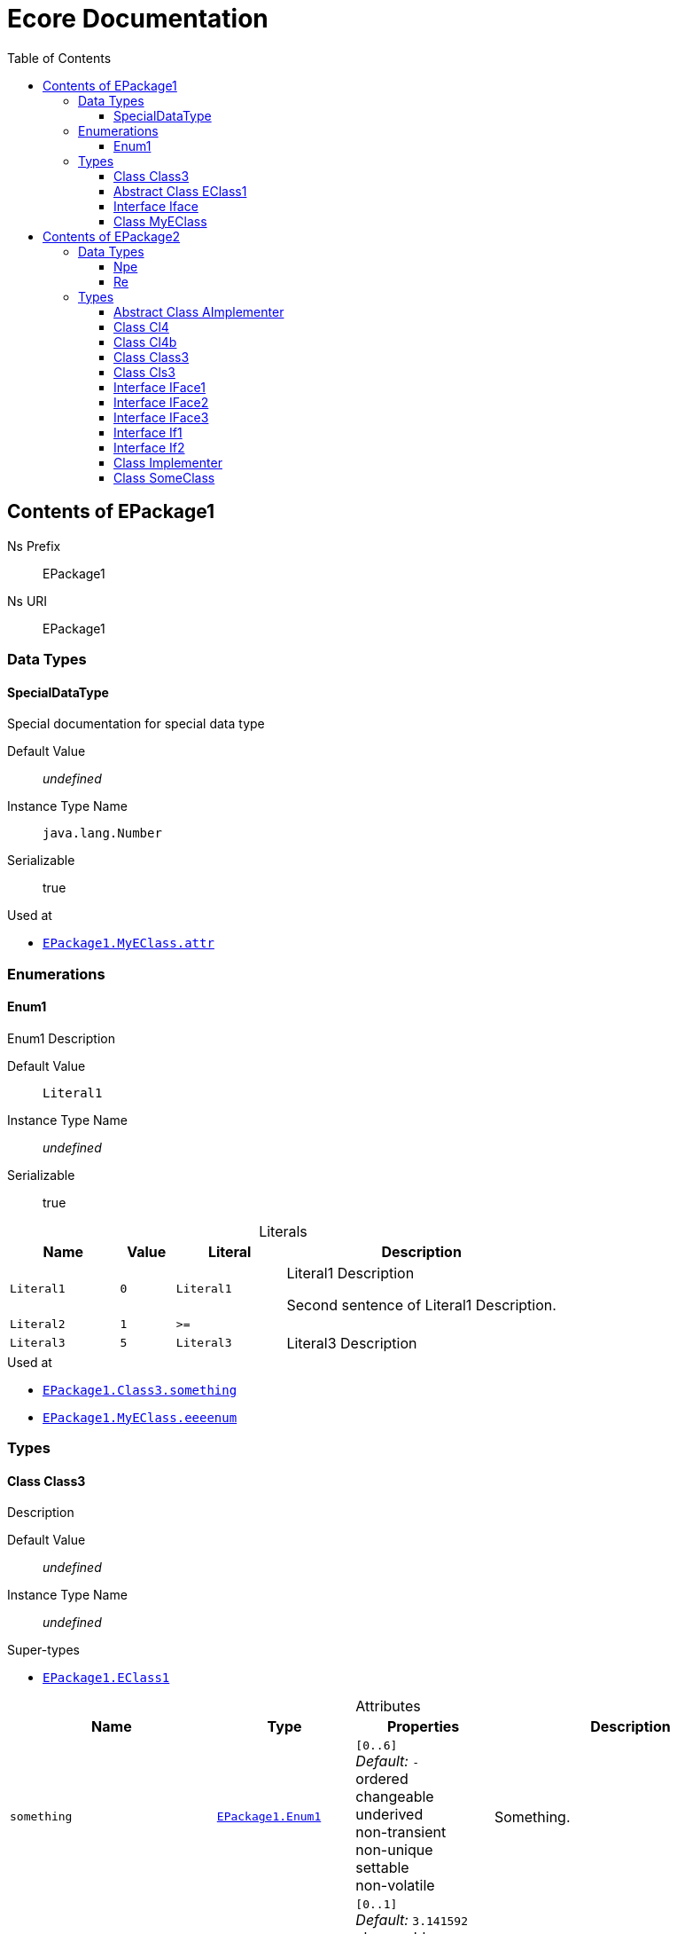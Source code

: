 // White Up-Pointing Triangle
:wupt: &#9651;

:inherited: {wupt}{nbsp}

// Black Up-Pointing Triangle
:bupt: &#9650;

:override: {bupt}{nbsp}

// White Down-Pointing Triangle
:wdpt: &#9661;

:inheritedBy: {wdpt}{nbsp}

// Black Down-Pointing Triangle
:bdpt: &#9660;

:overriddenBy: {bdpt}{nbsp}

:toc:
:toclevels: 4
:miscellaneous.tabsize: 2
:tabsize: 2
:icons: font
:experimental:
:source-highlighter: pygments
:prewrap!:
:table-caption!:

= Ecore Documentation


[[EPackage1]]
== Contents of EPackage1


Ns Prefix:: EPackage1
Ns URI:: EPackage1

=== Data Types

[[EPackage1-SpecialDataType]]
==== SpecialDataType

Special documentation for special data type

Default Value:: _undefined_
Instance Type Name:: `java.lang.Number`
Serializable:: true

.Used at
* `<<EPackage1-MyEClass-attr, EPackage1.{zwsp}MyEClass.{zwsp}attr>>`

=== Enumerations

[[EPackage1-Enum1]]
==== Enum1

Enum1 Description

Default Value:: `Literal1`
Instance Type Name:: _undefined_
Serializable:: true

.Literals
[cols="<20,>10,<20,<50a",options="header"]
|===
|Name
|Value
|Literal
|Description

|`Literal1`[[EPackage1-Enum1-Literal1]]
|`0`
|`Literal1`
|Literal1 Description

Second sentence of Literal1 Description.

|`Literal2`[[EPackage1-Enum1-Literal2]]
|`1`
|`>=`
|

|`Literal3`[[EPackage1-Enum1-Literal3]]
|`5`
|`Literal3`
|Literal3 Description
|===

.Used at
* `<<EPackage1-Class3-something, EPackage1.{zwsp}Class3.{zwsp}something>>`
* `<<EPackage1-MyEClass-eeeenum, EPackage1.{zwsp}MyEClass.{zwsp}eeeenum>>`

=== Types

[[EPackage1-Class3]]
==== Class Class3

Description

Default Value:: _undefined_
Instance Type Name:: _undefined_

.Super-types
* `<<EPackage1-EClass1, EPackage1.{zwsp}EClass1>>`

.Attributes
[cols="<30,<20,<20,<40a",options="header"]
|===
|Name
|Type
|Properties
|Description

|`something`[[EPackage1-Class3-something]]
|`<<EPackage1-Enum1, EPackage1.{zwsp}Enum1>>`
|`[0..6]` +
_Default:_ `-` +
ordered +
changeable +
underived +
non-transient +
non-unique +
settable +
non-volatile
|Something.

|`d`[[EPackage1-Class3-d]]

`<<EPackage1-EClass1-d, {inherited}EPackage1.{zwsp}EClass1.{zwsp}d>>`
|`EDouble`
|`[0..1]` +
_Default:_ `3.141592` +
changeable +
underived +
non-transient +
settable +
non-volatile
|

|`id`[[EPackage1-Class3-id]]

`<<EPackage1-EClass1-id, {inherited}EPackage1.{zwsp}EClass1.{zwsp}id>>`
|`EInt`
|*is id* +
`[1]` +
_Default:_ `-` +
changeable +
underived +
non-transient +
settable +
non-volatile
|Description of id.

|`name`[[EPackage1-Class3-name]]

`<<EPackage1-EClass1-name, {inherited}EPackage1.{zwsp}EClass1.{zwsp}name>>`
|`EString`
|`[3..5]` +
_Default:_ `-` +
ordered +
changeable +
underived +
non-transient +
non-unique +
settable +
non-volatile
|Name desc.

|`someStringAttr`[[EPackage1-Class3-someStringAttr]]

`<<EPackage1-EClass1-someStringAttr, {inherited}EPackage1.{zwsp}EClass1.{zwsp}someStringAttr>>`
|`EString`
|`[0..1]` +
_Default:_ `Hello, World!` +
changeable +
underived +
non-transient +
settable +
non-volatile
|

|`specialNumber`[[EPackage1-Class3-specialNumber]]

`<<EPackage1-EClass1-specialNumber, {inherited}EPackage1.{zwsp}EClass1.{zwsp}specialNumber>>`
|`EInt`
|`[0..1]` +
_Default:_ `23` +
changeable +
underived +
non-transient +
settable +
non-volatile
|
|===

.References
[cols="<30,<20,<20,<40a",options="header"]
|===
|Name
|Type
|Properties
|Description

|`specialParent`[[EPackage1-Class3-specialParent]]
|`<<EPackage1-MyEClass, EPackage1.{zwsp}MyEClass>>`

_EOpposite:_ `<<EPackage1-MyEClass-clazzes, clazzes>>`
|_EKeys:_ `-` +
resolveProxies +
*container* +
`[0..1]` +
_Default:_ `-` +
changeable +
underived +
non-transient +
settable +
non-volatile
|Bla

|`myRelation`[[EPackage1-Class3-myRelation]]

`<<EPackage1-EClass1-myRelation, {inherited}EPackage1.{zwsp}EClass1.{zwsp}myRelation>>`
|`<<EPackage1-MyEClass, EPackage1.{zwsp}MyEClass>>`

_EOpposite:_ `<<EPackage1-MyEClass-backwards, backwards>>`
|_EKeys:_ `-` +
resolveProxies +
non-container +
`[0..*]` +
_Default:_ `-` +
**unordered** +
changeable +
underived +
non-transient +
unique +
settable +
non-volatile
|Description.
|===

.Operations
[cols="<30,<20,<20,<40a",options="header"]
|===
|Name
|Aspect and Type
|Properties
|Description
.3+|`toBinary({zwsp}converter)`[[EPackage1-Class3-toBinary-ecore_EJavaObject]]

`<<EPackage1-EClass1-toBinary-ecore_EJavaObject, {inherited}EPackage1.{zwsp}EClass1.{zwsp}toBinary(converter)>>`
|_returns_ +
`EByteArray`
|`[1]`
|

|`converter` +
`EJavaObject`
|`[0..1]`
|

3+a|
[source,java]
----
<%java.lang.Integer%> i = 0;

return null;
----

|===

.Used at
* `<<EPackage1-MyEClass-clazzes, EPackage1.{zwsp}MyEClass.{zwsp}clazzes>>`
* `<<EPackage1-MyEClass-otherClasses, EPackage1.{zwsp}MyEClass.{zwsp}otherClasses>>`

[[EPackage1-EClass1]]
==== Abstract Class EClass1

TODO: Find a good way to show class attributes like abstract.

Description of EClass1

Instance Type Name:: _undefined_

.Sub-types
* `<<EPackage1-Class3, EPackage1.{zwsp}Class3>>`
* `<<EPackage1-MyEClass, EPackage1.{zwsp}MyEClass>>`

.Attributes
[cols="<30,<20,<20,<40a",options="header"]
|===
|Name
|Type
|Properties
|Description

|`d`[[EPackage1-EClass1-d]]
|`EDouble`
|`[0..1]` +
_Default:_ `3.141592` +
changeable +
underived +
non-transient +
settable +
non-volatile
|

|`id`[[EPackage1-EClass1-id]]
|`EInt`
|*is id* +
`[1]` +
_Default:_ `-` +
changeable +
underived +
non-transient +
settable +
non-volatile
|Description of id.

|`name`[[EPackage1-EClass1-name]]
|`EString`
|`[3..5]` +
_Default:_ `-` +
ordered +
changeable +
underived +
non-transient +
non-unique +
settable +
non-volatile
|Name desc.

|`someStringAttr`[[EPackage1-EClass1-someStringAttr]]
|`EString`
|`[0..1]` +
_Default:_ `Hello, World!` +
changeable +
underived +
non-transient +
settable +
non-volatile
|

|`specialNumber`[[EPackage1-EClass1-specialNumber]]
|`EInt`
|`[0..1]` +
_Default:_ `23` +
changeable +
underived +
non-transient +
settable +
non-volatile
|
|===

.References
[cols="<30,<20,<20,<40a",options="header"]
|===
|Name
|Type
|Properties
|Description

|`myRelation`[[EPackage1-EClass1-myRelation]]
|`<<EPackage1-MyEClass, EPackage1.{zwsp}MyEClass>>`

_EOpposite:_ `<<EPackage1-MyEClass-backwards, backwards>>`
|_EKeys:_ `-` +
resolveProxies +
non-container +
`[0..*]` +
_Default:_ `-` +
**unordered** +
changeable +
underived +
non-transient +
unique +
settable +
non-volatile
|Description.
|===

.Operations
[cols="<30,<20,<20,<40a",options="header"]
|===
|Name
|Aspect and Type
|Properties
|Description
.3+|`toBinary({zwsp}converter)`[[EPackage1-EClass1-toBinary-ecore_EJavaObject]]
|_returns_ +
`EByteArray`
|`[1]`
|

|`converter` +
`EJavaObject`
|`[0..1]`
|

3+a|
[source,java]
----
<%java.lang.Integer%> i = 0;

return null;
----

|===

.Used at
* `<<EPackage1-MyEClass-backwards, EPackage1.{zwsp}MyEClass.{zwsp}backwards>>`
* `<<EPackage1-MyEClass-ref, EPackage1.{zwsp}MyEClass.{zwsp}ref>>`

[[EPackage1-Iface]]
==== Interface Iface

Description

Instance Type Name:: _undefined_

[[EPackage1-MyEClass]]
==== Class MyEClass

Description

Default Value:: _undefined_
Instance Type Name:: _undefined_

.Super-types
* `<<EPackage1-EClass1, EPackage1.{zwsp}EClass1>>`

.Attributes
[cols="<30,<20,<20,<40a",options="header"]
|===
|Name
|Type
|Properties
|Description

|`attr`[[EPackage1-MyEClass-attr]]
|`<<EPackage1-SpecialDataType, EPackage1.{zwsp}SpecialDataType>>`
|`[0..1]` +
_Default:_ `-` +
changeable +
underived +
non-transient +
settable +
non-volatile
|Description.

Second sentence.

|`eeeenum`[[EPackage1-MyEClass-eeeenum]]
|`<<EPackage1-Enum1, EPackage1.{zwsp}Enum1>>`
|`[0..6]` +
_Default:_ `<<EPackage1-Enum1-Literal1, Literal1>>` +
ordered +
changeable +
underived +
non-transient +
non-unique +
settable +
non-volatile
|Deschkriptschion.

|`d`[[EPackage1-MyEClass-d]]

`<<EPackage1-EClass1-d, {inherited}EPackage1.{zwsp}EClass1.{zwsp}d>>`
|`EDouble`
|`[0..1]` +
_Default:_ `3.141592` +
changeable +
underived +
non-transient +
settable +
non-volatile
|

|`id`[[EPackage1-MyEClass-id]]

`<<EPackage1-EClass1-id, {inherited}EPackage1.{zwsp}EClass1.{zwsp}id>>`
|`EInt`
|*is id* +
`[1]` +
_Default:_ `-` +
changeable +
underived +
non-transient +
settable +
non-volatile
|Description of id.

|`name`[[EPackage1-MyEClass-name]]

`<<EPackage1-EClass1-name, {inherited}EPackage1.{zwsp}EClass1.{zwsp}name>>`
|`EString`
|`[3..5]` +
_Default:_ `-` +
ordered +
changeable +
underived +
non-transient +
non-unique +
settable +
non-volatile
|Name desc.

|`someStringAttr`[[EPackage1-MyEClass-someStringAttr]]

`<<EPackage1-EClass1-someStringAttr, {inherited}EPackage1.{zwsp}EClass1.{zwsp}someStringAttr>>`
|`EString`
|`[0..1]` +
_Default:_ `Hello, World!` +
changeable +
underived +
non-transient +
settable +
non-volatile
|

|`specialNumber`[[EPackage1-MyEClass-specialNumber]]

`<<EPackage1-EClass1-specialNumber, {inherited}EPackage1.{zwsp}EClass1.{zwsp}specialNumber>>`
|`EInt`
|`[0..1]` +
_Default:_ `23` +
changeable +
underived +
non-transient +
settable +
non-volatile
|
|===

.Containments
[cols="<30,<20,<20,<40a",options="header"]
|===
|Name
|Type
|Properties
|Description

|`clazzes`[[EPackage1-MyEClass-clazzes]]
|`<<EPackage1-Class3, EPackage1.{zwsp}Class3>>`

_EOpposite:_ `<<EPackage1-Class3-specialParent, specialParent>>`
|_EKeys:_ `-` +
non-resolveProxies +
non-container +
`[1..*]` +
_Default:_ `-` +
**unordered** +
changeable +
underived +
non-transient +
unique +
settable +
non-volatile
|Desc.

|`otherClasses`[[EPackage1-MyEClass-otherClasses]]
|`<<EPackage1-Class3, EPackage1.{zwsp}Class3>>`
|_EKeys:_ `-` +
non-resolveProxies +
non-container +
`[0..*]` +
_Default:_ `-` +
ordered +
changeable +
underived +
non-transient +
unique +
settable +
non-volatile
|Desc.

Containments could also be inherited.
|===

.References
[cols="<30,<20,<20,<40a",options="header"]
|===
|Name
|Type
|Properties
|Description

|`backwards`[[EPackage1-MyEClass-backwards]]
|`<<EPackage1-EClass1, EPackage1.{zwsp}EClass1>>`

_EOpposite:_ `<<EPackage1-EClass1-myRelation, myRelation>>`
|_EKeys:_ `-` +
resolveProxies +
non-container +
`[1]` +
_Default:_ `-` +
changeable +
underived +
non-transient +
settable +
non-volatile
|

|`ref`[[EPackage1-MyEClass-ref]]
|`<<EPackage1-EClass1, EPackage1.{zwsp}EClass1>>`
|_EKeys:_ `-` +
resolveProxies +
non-container +
`[0..1]` +
_Default:_ `-` +
changeable +
underived +
non-transient +
settable +
non-volatile
|Whatever.

|`myRelation`[[EPackage1-MyEClass-myRelation]]

`<<EPackage1-EClass1-myRelation, {inherited}EPackage1.{zwsp}EClass1.{zwsp}myRelation>>`
|`<<EPackage1-MyEClass, EPackage1.{zwsp}MyEClass>>`

_EOpposite:_ `<<EPackage1-MyEClass-backwards, backwards>>`
|_EKeys:_ `-` +
resolveProxies +
non-container +
`[0..*]` +
_Default:_ `-` +
**unordered** +
changeable +
underived +
non-transient +
unique +
settable +
non-volatile
|Description.
|===

.Operations
[cols="<30,<20,<20,<40a",options="header"]
|===
|Name
|Aspect and Type
|Properties
|Description
.3+|`toBinary({zwsp}converter)`[[EPackage1-MyEClass-toBinary-ecore_EJavaObject]]

`<<EPackage1-EClass1-toBinary-ecore_EJavaObject, {inherited}EPackage1.{zwsp}EClass1.{zwsp}toBinary(converter)>>`
|_returns_ +
`EByteArray`
|`[1]`
|

|`converter` +
`EJavaObject`
|`[0..1]`
|

3+a|
[source,java]
----
<%java.lang.Integer%> i = 0;

return null;
----

|===

.Used at
* `<<EPackage1-Class3-myRelation, EPackage1.{zwsp}Class3.{zwsp}myRelation>>`
* `<<EPackage1-Class3-specialParent, EPackage1.{zwsp}Class3.{zwsp}specialParent>>`
* `<<EPackage1-EClass1-myRelation, EPackage1.{zwsp}EClass1.{zwsp}myRelation>>`
* `<<EPackage1-MyEClass-myRelation, EPackage1.{zwsp}MyEClass.{zwsp}myRelation>>`


[[EPackage2]]
== Contents of EPackage2

Package2 documentation

Ns Prefix:: EPackage2
Ns URI:: EPackage2

=== Data Types

[[EPackage2-Npe]]
==== Npe


Default Value:: _undefined_
Instance Type Name:: `java.lang.NullPointerException`
Serializable:: true

.Used at
* `<<EPackage2-Class3-doSomething-ecore_EInt-EPackage2_SomeClass, EPackage2.{zwsp}Class3.{zwsp}doSomething(i, something)>>`

[[EPackage2-Re]]
==== Re


Default Value:: _undefined_
Instance Type Name:: `java.lang.RuntimeException`
Serializable:: true

.Used at
* `<<EPackage2-Class3-doSomething-ecore_EInt-EPackage2_SomeClass, EPackage2.{zwsp}Class3.{zwsp}doSomething(i, something)>>`

=== Types

[[EPackage2-AImplementer]]
==== Abstract Class AImplementer


Instance Type Name:: _undefined_

.Super-types
* `<<EPackage2-IFace1, EPackage2.{zwsp}IFace1>>`
* `<<EPackage2-IFace2, EPackage2.{zwsp}IFace2>>`

.Sub-types
* `<<EPackage2-Implementer, EPackage2.{zwsp}Implementer>>`

.Operations
[cols="<30,<20,<20,<40a",options="header"]
|===
|Name
|Aspect and Type
|Properties
|Description
.2+|`doIt()`[[EPackage2-AImplementer-doIt]]

`<<EPackage2-IFace1-doIt, {override}EPackage2.{zwsp}IFace1.{zwsp}doIt()>>`

`<<EPackage2-IFace2-doIt, {override}EPackage2.{zwsp}IFace2.{zwsp}doIt()>>`
|_returns_ +
`void`
|`[0..1]`
|

3+a|
[source,xtend]
----
println("Hello, World!")
----

.2+|_abstract_ `doIt({zwsp}i)`[[EPackage2-AImplementer-doIt-ecore_EInt]]

`<<EPackage2-IFace1-doIt-ecore_EInt, {inherited}EPackage2.{zwsp}IFace1.{zwsp}doIt(i)>>`
|_returns_ +
`void`
|`[0..1]`
|

|`i` +
`EInt`
|`[0..1]`
|

|===

[[EPackage2-Cl4]]
==== Class Cl4


Default Value:: _undefined_
Instance Type Name:: _undefined_

.Sub-types
* `<<EPackage2-Cl4b, EPackage2.{zwsp}Cl4b>>`

.References
[cols="<30,<20,<20,<40a",options="header"]
|===
|Name
|Type
|Properties
|Description

|`iface`[[EPackage2-Cl4-iface]]

`<<EPackage2-Cl4b-getIface, {overriddenBy}EPackage2.{zwsp}Cl4b.{zwsp}getIface()>>`

`<<EPackage2-Cl4b-setIface-EPackage2_Cls3, {overriddenBy}EPackage2.{zwsp}Cl4b.{zwsp}setIface(iface)>>`
|`<<EPackage2-If1, EPackage2.{zwsp}If1>>`
|_EKeys:_ `-` +
resolveProxies +
non-container +
`[0..1]` +
_Default:_ `-` +
changeable +
underived +
non-transient +
settable +
non-volatile
|
|===

[[EPackage2-Cl4b]]
==== Class Cl4b


Default Value:: _undefined_
Instance Type Name:: _undefined_

.Super-types
* `<<EPackage2-Cl4, EPackage2.{zwsp}Cl4>>`

.Operations
[cols="<30,<20,<20,<40a",options="header"]
|===
|Name
|Aspect and Type
|Properties
|Description
.2+|`getIface()`[[EPackage2-Cl4b-getIface]]

`<<EPackage2-Cl4-iface, {override}EPackage2.{zwsp}Cl4.{zwsp}iface>>`
|_returns_ +
`<<EPackage2-Cls3, EPackage2.{zwsp}Cls3>>`
|`[0..1]`
|

3+a|
[source,xtend]
----
super.iface as Cls3
----

.3+|`setIface({zwsp}iface)`[[EPackage2-Cl4b-setIface-EPackage2_Cls3]]

`<<EPackage2-Cl4-iface, {override}EPackage2.{zwsp}Cl4.{zwsp}iface>>`
|_returns_ +
`void`
|`[0..1]`
|

|`iface` +
`<<EPackage2-Cls3, EPackage2.{zwsp}Cls3>>`
|`[0..1]`
|

3+a|
[source,xtend]
----
super.iface = iface
----

|===

[[EPackage2-Class3]]
==== Class Class3


Default Value:: _undefined_
Instance Type Name:: _undefined_

.Attributes
[cols="<30,<20,<20,<40a",options="header"]
|===
|Name
|Type
|Properties
|Description

|`attr`[[EPackage2-Class3-attr]]
|`EDouble`
|`[0..1]` +
_Default:_ `2.71` +
changeable +
underived +
non-transient +
settable +
non-volatile
|
|===

.Operations
[cols="<30,<20,<20,<40a",options="header"]
|===
|Name
|Aspect and Type
|Properties
|Description
.7+|`doSomething({zwsp}i, something)`[[EPackage2-Class3-doSomething-ecore_EInt-EPackage2_SomeClass]]
|_returns_ +
`ecore.{zwsp}ENamedElement`
|`[2..5]` +
ordered +
non-unique
|Op Desc

|`i` +
`EInt`
|`[0..*]` +
ordered +
non-unique
|i desc

|`something` +
`<<EPackage2-SomeClass, EPackage2.{zwsp}SomeClass>>`
|`[0..1]`
|something deschkriptschion

|_throws_ +
`<<EPackage2-Npe, EPackage2.{zwsp}Npe>>`
|
|

|_throws_ +
`<<EPackage2-Npe, EPackage2.{zwsp}Npe>>`
|
|

|_throws_ +
`<<EPackage2-Re, EPackage2.{zwsp}Re>>`
|
|

3+a|
[source,java]
----
return Objects::nonNull;
----

|===

.Used at
* `<<EPackage2-Cls3-children, EPackage2.{zwsp}Cls3.{zwsp}children>>`
* `<<EPackage2-If1-getChildren, EPackage2.{zwsp}If1.{zwsp}getChildren()>>`

[[EPackage2-Cls3]]
==== Class Cls3


Default Value:: _undefined_
Instance Type Name:: _undefined_

.Super-types
* `<<EPackage2-If1, EPackage2.{zwsp}If1>>`
* `<<EPackage2-If2, EPackage2.{zwsp}If2>>`

.Containments
[cols="<30,<20,<20,<40a",options="header"]
|===
|Name
|Type
|Properties
|Description

|`children`[[EPackage2-Cls3-children]]

`<<EPackage2-If1-getChildren, {override}EPackage2.{zwsp}If1.{zwsp}getChildren()>>`
|`<<EPackage2-Class3, EPackage2.{zwsp}Class3>>`
|_EKeys:_ `-` +
non-resolveProxies +
non-container +
`[0..*]` +
_Default:_ `-` +
ordered +
changeable +
underived +
non-transient +
unique +
settable +
non-volatile
|
|===

.References
[cols="<30,<20,<20,<40a",options="header"]
|===
|Name
|Type
|Properties
|Description

|`some`[[EPackage2-Cls3-some]]

`<<EPackage2-If2-getSome, {override}EPackage2.{zwsp}If2.{zwsp}getSome()>>`

`<<EPackage2-If2-setSome-EPackage2_SomeClass, {override}EPackage2.{zwsp}If2.{zwsp}setSome(someClass)>>`
|`<<EPackage2-SomeClass, EPackage2.{zwsp}SomeClass>>`
|_EKeys:_ `-` +
resolveProxies +
non-container +
`[1]` +
_Default:_ `-` +
changeable +
underived +
non-transient +
settable +
non-volatile
|
|===

.Used at
* `<<EPackage2-Cl4b-getIface, EPackage2.{zwsp}Cl4b.{zwsp}getIface()>>`
* `<<EPackage2-Cl4b-setIface-EPackage2_Cls3, EPackage2.{zwsp}Cl4b.{zwsp}setIface(iface)>>`

[[EPackage2-IFace1]]
==== Interface IFace1


Instance Type Name:: _undefined_

.Sub-types
* `<<EPackage2-AImplementer, EPackage2.{zwsp}AImplementer>>`
* `<<EPackage2-IFace3, EPackage2.{zwsp}IFace3>>`
* `<<EPackage2-Implementer, EPackage2.{zwsp}Implementer>>`

.Operations
[cols="<30,<20,<20,<40a",options="header"]
|===
|Name
|Aspect and Type
|Properties
|Description
.1+|_abstract_ `doIt()`[[EPackage2-IFace1-doIt]]

`<<EPackage2-AImplementer-doIt, {overriddenBy}EPackage2.{zwsp}AImplementer.{zwsp}doIt()>>`
|_returns_ +
`void`
|`[0..1]`
|

.2+|_abstract_ `doIt({zwsp}i)`[[EPackage2-IFace1-doIt-ecore_EInt]]
|_returns_ +
`void`
|`[0..1]`
|

|`i` +
`EInt`
|`[0..1]`
|

|===

[[EPackage2-IFace2]]
==== Interface IFace2


Instance Type Name:: _undefined_

.Sub-types
* `<<EPackage2-AImplementer, EPackage2.{zwsp}AImplementer>>`
* `<<EPackage2-IFace3, EPackage2.{zwsp}IFace3>>`
* `<<EPackage2-Implementer, EPackage2.{zwsp}Implementer>>`

.Operations
[cols="<30,<20,<20,<40a",options="header"]
|===
|Name
|Aspect and Type
|Properties
|Description
.1+|_abstract_ `doIt()`[[EPackage2-IFace2-doIt]]

`<<EPackage2-AImplementer-doIt, {overriddenBy}EPackage2.{zwsp}AImplementer.{zwsp}doIt()>>`
|_returns_ +
`void`
|`[0..1]`
|

|===

[[EPackage2-IFace3]]
==== Interface IFace3


Instance Type Name:: _undefined_

.Super-types
* `<<EPackage2-IFace1, EPackage2.{zwsp}IFace1>>`
* `<<EPackage2-IFace2, EPackage2.{zwsp}IFace2>>`

.Sub-types
* `<<EPackage2-Implementer, EPackage2.{zwsp}Implementer>>`

.Operations
[cols="<30,<20,<20,<40a",options="header"]
|===
|Name
|Aspect and Type
|Properties
|Description
.1+|_abstract_ `doIt()`[[EPackage2-IFace3-doIt]]

`<<EPackage2-IFace1-doIt, {inherited}EPackage2.{zwsp}IFace1.{zwsp}doIt()>>`

`<<EPackage2-IFace2-doIt, {inherited}EPackage2.{zwsp}IFace2.{zwsp}doIt()>>`
|_returns_ +
`void`
|`[0..1]`
|

.2+|_abstract_ `doIt({zwsp}i)`[[EPackage2-IFace3-doIt-ecore_EInt]]

`<<EPackage2-IFace1-doIt-ecore_EInt, {inherited}EPackage2.{zwsp}IFace1.{zwsp}doIt(i)>>`
|_returns_ +
`void`
|`[0..1]`
|

|`i` +
`EInt`
|`[0..1]`
|

|===

[[EPackage2-If1]]
==== Interface If1


Instance Type Name:: _undefined_

.Sub-types
* `<<EPackage2-Cls3, EPackage2.{zwsp}Cls3>>`

.Operations
[cols="<30,<20,<20,<40a",options="header"]
|===
|Name
|Aspect and Type
|Properties
|Description
.1+|_abstract_ `getChildren()`[[EPackage2-If1-getChildren]]

`<<EPackage2-Cls3-children, {overriddenBy}EPackage2.{zwsp}Cls3.{zwsp}children>>`
|_returns_ +
`<<EPackage2-Class3, EPackage2.{zwsp}Class3>>`
|`[1..8]` +
ordered +
non-unique
|

|===

.Used at
* `<<EPackage2-Cl4-iface, EPackage2.{zwsp}Cl4.{zwsp}iface>>`

[[EPackage2-If2]]
==== Interface If2


Instance Type Name:: _undefined_

.Sub-types
* `<<EPackage2-Cls3, EPackage2.{zwsp}Cls3>>`

.Operations
[cols="<30,<20,<20,<40a",options="header"]
|===
|Name
|Aspect and Type
|Properties
|Description
.1+|_abstract_ `getSome()`[[EPackage2-If2-getSome]]

`<<EPackage2-Cls3-some, {overriddenBy}EPackage2.{zwsp}Cls3.{zwsp}some>>`
|_returns_ +
`<<EPackage2-SomeClass, EPackage2.{zwsp}SomeClass>>`
|`[0..1]`
|

.2+|_abstract_ `setSome({zwsp}someClass)`[[EPackage2-If2-setSome-EPackage2_SomeClass]]

`<<EPackage2-Cls3-some, {overriddenBy}EPackage2.{zwsp}Cls3.{zwsp}some>>`
|_returns_ +
`void`
|`[0..1]`
|

|`someClass` +
`<<EPackage2-SomeClass, EPackage2.{zwsp}SomeClass>>`
|`[1]`
|

|===

[[EPackage2-Implementer]]
==== Class Implementer


Default Value:: _undefined_
Instance Type Name:: _undefined_

.Super-types
* `<<EPackage2-AImplementer, EPackage2.{zwsp}AImplementer>>`
* `<<EPackage2-IFace1, EPackage2.{zwsp}IFace1>>`
* `<<EPackage2-IFace2, EPackage2.{zwsp}IFace2>>`
* `<<EPackage2-IFace3, EPackage2.{zwsp}IFace3>>`

.Operations
[cols="<30,<20,<20,<40a",options="header"]
|===
|Name
|Aspect and Type
|Properties
|Description
.2+|`doIt()`[[EPackage2-Implementer-doIt]]

`<<EPackage2-IFace1-doIt, {inherited}EPackage2.{zwsp}IFace1.{zwsp}doIt()>>`

`<<EPackage2-IFace2-doIt, {inherited}EPackage2.{zwsp}IFace2.{zwsp}doIt()>>`

`<<EPackage2-AImplementer-doIt, {inherited}EPackage2.{zwsp}AImplementer.{zwsp}doIt()>>`
|_returns_ +
`void`
|`[0..1]`
|

3+a|
[source,xtend]
----
println("Hello, World!")
----

.2+|_abstract_ `doIt({zwsp}i)`[[EPackage2-Implementer-doIt-ecore_EInt]]

`<<EPackage2-IFace1-doIt-ecore_EInt, {inherited}EPackage2.{zwsp}IFace1.{zwsp}doIt(i)>>`
|_returns_ +
`void`
|`[0..1]`
|

|`i` +
`EInt`
|`[0..1]`
|

|===

[[EPackage2-SomeClass]]
==== Class SomeClass

This is

my doc

Default Value:: _undefined_
Instance Type Name:: _undefined_

.Used at
* `<<EPackage2-Class3-doSomething-ecore_EInt-EPackage2_SomeClass, EPackage2.{zwsp}Class3.{zwsp}doSomething(i, something)>>`
* `<<EPackage2-Cls3-some, EPackage2.{zwsp}Cls3.{zwsp}some>>`
* `<<EPackage2-If2-getSome, EPackage2.{zwsp}If2.{zwsp}getSome()>>`
* `<<EPackage2-If2-setSome-EPackage2_SomeClass, EPackage2.{zwsp}If2.{zwsp}setSome(someClass)>>`
